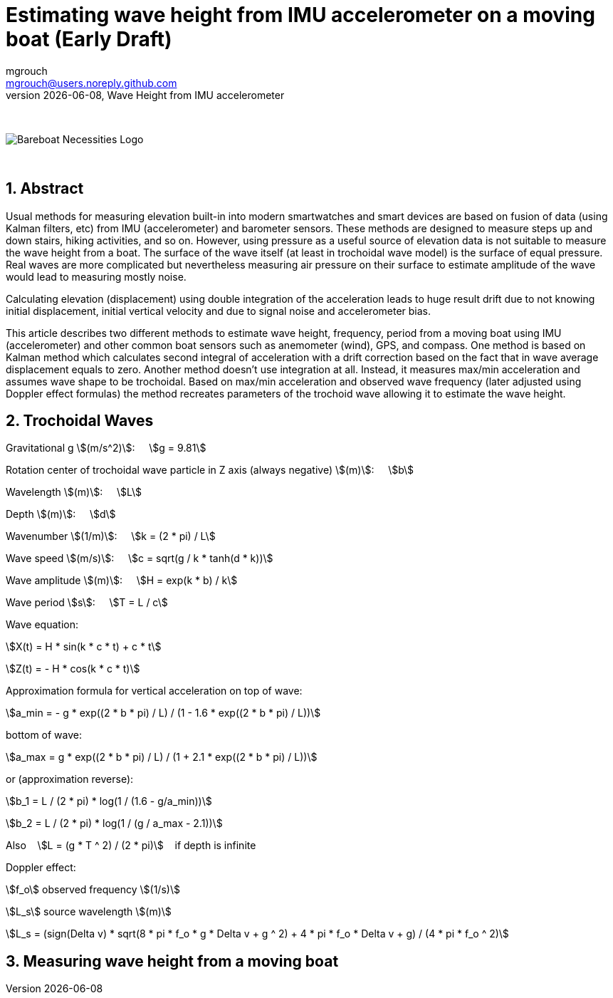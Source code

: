 = Estimating wave height from IMU accelerometer on a moving boat (Early Draft)
mgrouch <mgrouch@users.noreply.github.com>
{docdate}, Wave Height from IMU accelerometer
:imagesdir: images
:doctype: book
:organization: Bareboat Necessities
:description: Bareboat Necessities, Wave Height from IMU accelerometer
:title-logo-image: image:bareboat-necessities-logo.svg[Bareboat Necessities Logo]
ifdef::backend-pdf[]
:source-highlighter: rouge
:toc-placement!: manual
:pdf-page-size: Letter
:plantumlconfig: plantuml.cfg
endif::[]
ifndef::backend-pdf[]
:toc-placement: manual
endif::[]
:stem:
:experimental:
:reproducible:
:toclevels: 4
:sectnums:
:sectnumlevels: 3
:encoding: utf-8
:lang: en
:icons: font
ifdef::env-github[]
:tip-caption: :bulb:
:note-caption: :information_source:
:important-caption: :heavy_exclamation_mark:
:caution-caption: :fire:
:warning-caption: :warning:
endif::[]
:env-github:

{zwsp} +

ifndef::backend-pdf[]

image::bareboat-necessities-logo.svg[Bareboat Necessities Logo]

{zwsp} +

== Abstract

Usual methods for measuring elevation built-in into modern smartwatches and smart devices are based on fusion of data
(using Kalman filters, etc) from IMU (accelerometer) and barometer sensors. These methods are designed to measure steps up and down stairs,
hiking activities, and so on. However, using pressure as a useful source of elevation data is not suitable to measure
the wave height from a boat. The surface of the wave itself (at least in trochoidal wave model) is the surface of
equal pressure. Real waves are more complicated but nevertheless measuring air pressure on their surface
to estimate amplitude of the wave would lead to measuring mostly noise.

Calculating elevation (displacement) using double integration of the acceleration leads
to huge result drift due to not knowing initial displacement, initial vertical velocity
and due to signal noise and accelerometer bias.

This article describes two different methods to estimate wave height, frequency, period
from a moving boat using IMU (accelerometer) and other common boat sensors such as anemometer (wind), GPS, and compass.
One method is based on Kalman method which calculates second integral of acceleration with a drift correction
based on the fact that in wave average displacement equals to zero. Another method doesn't use
integration at all. Instead, it measures max/min acceleration and assumes wave shape to be trochoidal.
Based on max/min acceleration and observed wave frequency (later adjusted using Doppler effect formulas)
the method recreates parameters of the trochoid wave allowing it to estimate the wave height.

== Trochoidal Waves

Gravitational g stem:[(m/s^2)]: {nbsp}{nbsp}{nbsp}
stem:[g = 9.81]

Rotation center of trochoidal wave particle in Z axis (always negative) stem:[(m)]: {nbsp}{nbsp}{nbsp}
stem:[b]

Wavelength stem:[(m)]: {nbsp}{nbsp}{nbsp}
stem:[L]

Depth stem:[(m)]: {nbsp}{nbsp}{nbsp}
stem:[d]

Wavenumber stem:[(1/m)]: {nbsp}{nbsp}{nbsp}
stem:[k = (2 * pi) / L]

Wave speed stem:[(m/s)]: {nbsp}{nbsp}{nbsp}
stem:[c = sqrt(g / k * tanh(d * k))]

Wave amplitude stem:[(m)]:  {nbsp}{nbsp}{nbsp}
stem:[H = exp(k * b) / k]

Wave period stem:[s]:   {nbsp}{nbsp}{nbsp}
stem:[T = L / c]

Wave equation:

stem:[X(t) = H * sin(k * c * t) + c * t]

stem:[Z(t) = - H * cos(k * c * t)]

Approximation formula for vertical acceleration on top of wave:    {nbsp}{nbsp}{nbsp}

stem:[a_min = - g * exp((2 * b * pi) / L) / (1 - 1.6 * exp((2 * b * pi) / L))]

bottom of wave:    {nbsp}{nbsp}{nbsp}

stem:[a_max = g * exp((2 * b * pi) / L) / (1 + 2.1 * exp((2 * b * pi) / L))]

or (approximation reverse):

stem:[b_1 = L / (2 * pi) * log(1 / (1.6  - g/a_min))]

stem:[b_2 = L / (2 * pi) * log(1 / (g / a_max - 2.1))]

Also {nbsp}{nbsp} stem:[L = (g * T ^ 2) / (2 * pi)] {nbsp}{nbsp} if depth is infinite

Doppler effect:

stem:[f_o] observed frequency stem:[(1/s)]

stem:[L_s] source wavelength stem:[(m)]

stem:[L_s = (sign(Delta v) * sqrt(8 * pi * f_o * g  * Delta v + g ^ 2) + 4 * pi * f_o  * Delta v + g) / (4 * pi * f_o ^ 2)]


== Measuring wave height from a moving boat

endif::[]
